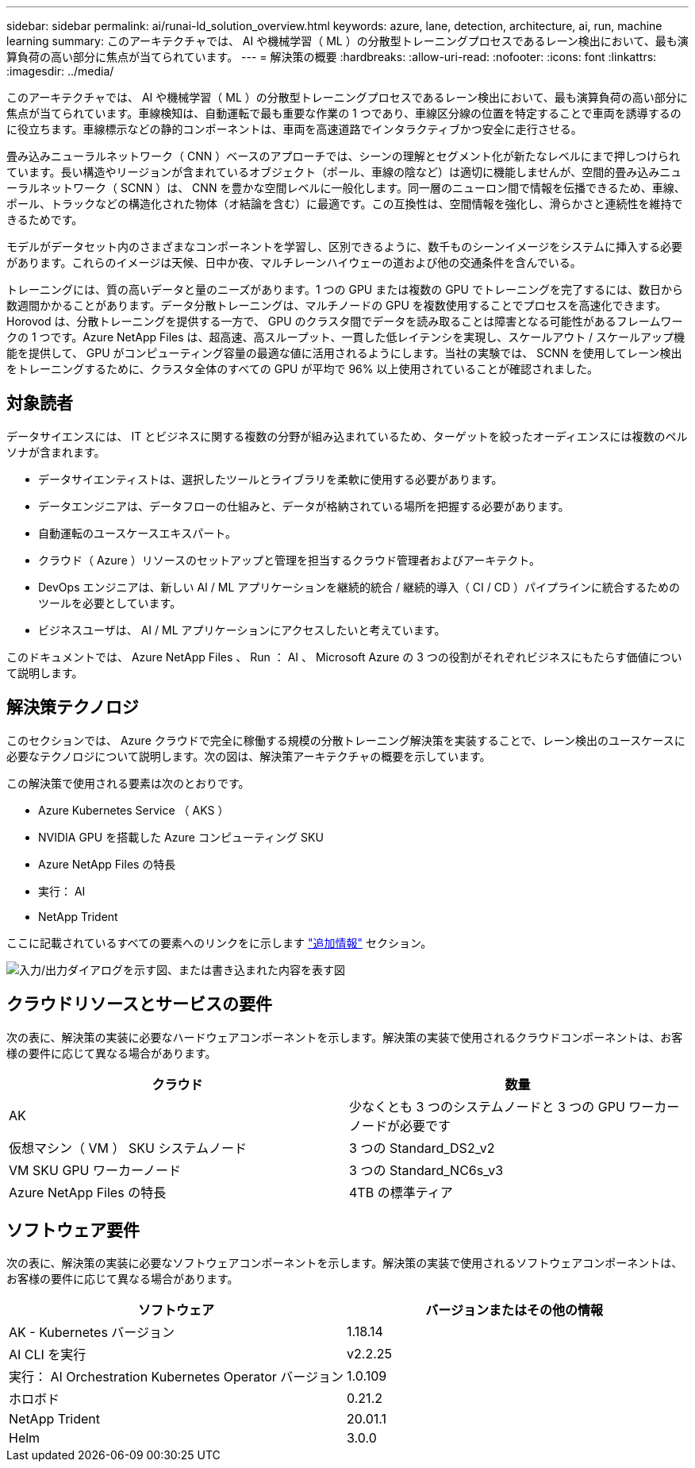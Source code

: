 ---
sidebar: sidebar 
permalink: ai/runai-ld_solution_overview.html 
keywords: azure, lane, detection, architecture, ai, run, machine learning 
summary: このアーキテクチャでは、 AI や機械学習（ ML ）の分散型トレーニングプロセスであるレーン検出において、最も演算負荷の高い部分に焦点が当てられています。 
---
= 解決策の概要
:hardbreaks:
:allow-uri-read: 
:nofooter: 
:icons: font
:linkattrs: 
:imagesdir: ../media/


[role="lead"]
このアーキテクチャでは、 AI や機械学習（ ML ）の分散型トレーニングプロセスであるレーン検出において、最も演算負荷の高い部分に焦点が当てられています。車線検知は、自動運転で最も重要な作業の 1 つであり、車線区分線の位置を特定することで車両を誘導するのに役立ちます。車線標示などの静的コンポーネントは、車両を高速道路でインタラクティブかつ安全に走行させる。

畳み込みニューラルネットワーク（ CNN ）ベースのアプローチでは、シーンの理解とセグメント化が新たなレベルにまで押しつけられています。長い構造やリージョンが含まれているオブジェクト（ポール、車線の陰など）は適切に機能しませんが、空間的畳み込みニューラルネットワーク（ SCNN ）は、 CNN を豊かな空間レベルに一般化します。同一層のニューロン間で情報を伝播できるため、車線、ポール、トラックなどの構造化された物体（オ結論を含む）に最適です。この互換性は、空間情報を強化し、滑らかさと連続性を維持できるためです。

モデルがデータセット内のさまざまなコンポーネントを学習し、区別できるように、数千ものシーンイメージをシステムに挿入する必要があります。これらのイメージは天候、日中か夜、マルチレーンハイウェーの道および他の交通条件を含んでいる。

トレーニングには、質の高いデータと量のニーズがあります。1 つの GPU または複数の GPU でトレーニングを完了するには、数日から数週間かかることがあります。データ分散トレーニングは、マルチノードの GPU を複数使用することでプロセスを高速化できます。Horovod は、分散トレーニングを提供する一方で、 GPU のクラスタ間でデータを読み取ることは障害となる可能性があるフレームワークの 1 つです。Azure NetApp Files は、超高速、高スループット、一貫した低レイテンシを実現し、スケールアウト / スケールアップ機能を提供して、 GPU がコンピューティング容量の最適な値に活用されるようにします。当社の実験では、 SCNN を使用してレーン検出をトレーニングするために、クラスタ全体のすべての GPU が平均で 96% 以上使用されていることが確認されました。



== 対象読者

データサイエンスには、 IT とビジネスに関する複数の分野が組み込まれているため、ターゲットを絞ったオーディエンスには複数のペルソナが含まれます。

* データサイエンティストは、選択したツールとライブラリを柔軟に使用する必要があります。
* データエンジニアは、データフローの仕組みと、データが格納されている場所を把握する必要があります。
* 自動運転のユースケースエキスパート。
* クラウド（ Azure ）リソースのセットアップと管理を担当するクラウド管理者およびアーキテクト。
* DevOps エンジニアは、新しい AI / ML アプリケーションを継続的統合 / 継続的導入（ CI / CD ）パイプラインに統合するためのツールを必要としています。
* ビジネスユーザは、 AI / ML アプリケーションにアクセスしたいと考えています。


このドキュメントでは、 Azure NetApp Files 、 Run ： AI 、 Microsoft Azure の 3 つの役割がそれぞれビジネスにもたらす価値について説明します。



== 解決策テクノロジ

このセクションでは、 Azure クラウドで完全に稼働する規模の分散トレーニング解決策を実装することで、レーン検出のユースケースに必要なテクノロジについて説明します。次の図は、解決策アーキテクチャの概要を示しています。

この解決策で使用される要素は次のとおりです。

* Azure Kubernetes Service （ AKS ）
* NVIDIA GPU を搭載した Azure コンピューティング SKU
* Azure NetApp Files の特長
* 実行： AI
* NetApp Trident


ここに記載されているすべての要素へのリンクをに示します link:runai-ld_additional_information.html["追加情報"] セクション。

image:runai-ld_image2.png["入力/出力ダイアログを示す図、または書き込まれた内容を表す図"]



== クラウドリソースとサービスの要件

次の表に、解決策の実装に必要なハードウェアコンポーネントを示します。解決策の実装で使用されるクラウドコンポーネントは、お客様の要件に応じて異なる場合があります。

|===
| クラウド | 数量 


| AK | 少なくとも 3 つのシステムノードと 3 つの GPU ワーカーノードが必要です 


| 仮想マシン（ VM ） SKU システムノード | 3 つの Standard_DS2_v2 


| VM SKU GPU ワーカーノード | 3 つの Standard_NC6s_v3 


| Azure NetApp Files の特長 | 4TB の標準ティア 
|===


== ソフトウェア要件

次の表に、解決策の実装に必要なソフトウェアコンポーネントを示します。解決策の実装で使用されるソフトウェアコンポーネントは、お客様の要件に応じて異なる場合があります。

|===
| ソフトウェア | バージョンまたはその他の情報 


| AK - Kubernetes バージョン | 1.18.14 


| AI CLI を実行 | v2.2.25 


| 実行： AI Orchestration Kubernetes Operator バージョン | 1.0.109 


| ホロボド | 0.21.2 


| NetApp Trident | 20.01.1 


| Helm | 3.0.0 
|===